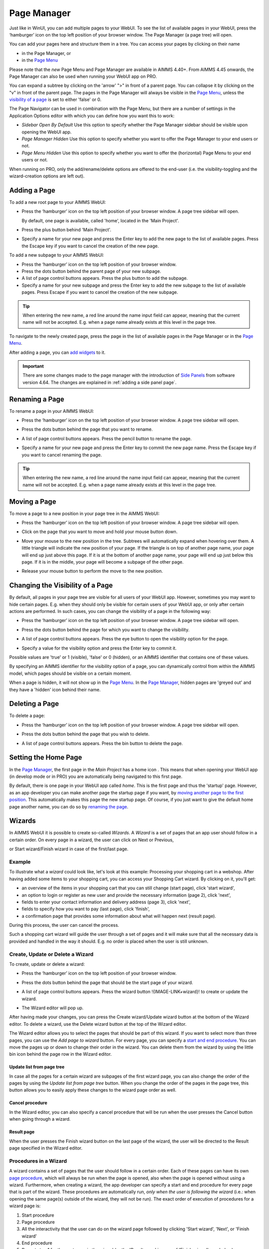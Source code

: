 Page Manager
============

.. |page-manager| image:: images/pagemanager-button.png

.. |plus| image:: images/plus.png

.. |pencil| image:: images/pencil.png

.. |eye| image:: images/eye.png

.. |hidden| image:: images/hidden.png

.. |bin| image:: images/bin.png

.. |home| image:: images/home.png

.. |wizard| image:: images/wizard.png

.. |kebab|  image:: images/kebab.png

.. |addpage|  image:: images/addpage.png

.. |sidepanel|  image:: images/sidepanel.png

.. |dialog|  image:: images/dialogicon.png 

Just like in WinUI, you can add multiple pages to your WebUI. To see the list of available pages in your WebUI, press the ‘hamburger’ icon |page-manager| on the top left position of your browser window. The Page Manager (a page tree) will open. 

.. image:: images/pagemanager-tree.png
    :align: center

You can add your pages here and structure them in a tree. You can access your pages by clicking on their name 

* in the Page Manager, or 
* in the `Page Menu <page-menu.html>`_

Please note that the *new* Page Menu and Page Manager are available in AIMMS 4.40+. From AIMMS 4.45 onwards, the Page Manager can also be used when running your WebUI app on PRO.

You can expand a subtree by clicking on the 'arrow' ">" in front of a parent page. You can collapse it by clicking on the "v" in front of the parent page. The pages in the Page Manager will always be visible in the `Page Menu <page-menu.html>`_, unless the `visibility of a page <#change-the-visibility-of-a-page>`_ is set to either 'false' or 0. 

The Page Navigator can be used in combination with the Page Menu, but there are a number of settings in the Application Options editor with which you can define how you want this to work:

* *Sidebar Open By Default* Use this option to specify whether the Page Manager sidebar should be visible upon opening the WebUI app.
* *Page Manager Hidden* Use this option to specify whether you want to offer the Page Manager to your end users or not.
* *Page Menu Hidden* Use this option to specify whether you want to offer the (horizontal) Page Menu to your end users or not.

When running on PRO, only the add/rename/delete options are offered to the end-user (i.e. the visibility-toggling and the wizard-creation options are left out).

Adding a Page
-------------

To add a new root page to your AIMMS WebUI:  

* Press the ‘hamburger’ icon |page-manager| on the top left position of your browser window. A page tree sidebar will open.

  .. image:: images/pagemanager-onlyhome.png
    :align: center

  By default, one page is available, called 'home', located in the 'Main Project'. 
* Press the plus button behind 'Main Project'.  
* Specify a name for your new page and press the Enter key to add the new page to the list of available pages. Press the Escape key if you want to cancel the creation of the new page. 

To add a new subpage to your AIMMS WebUI:

* Press the ‘hamburger’ icon |page-manager| on the top left position of your browser window. 
* Press the dots button behind the parent page of your new subpage. 
* A list of page control buttons appears. Press the plus button |plus|  to add the subpage. 
* Specify a name for your new subpage and press the Enter key to add the new subpage to the list of available pages. Press Escape if you want to cancel the creation of the new subpage.

.. tip:: 
    
    When entering the new name, a red line around the name input field can appear, meaning that the current name will not be accepted. E.g. when a page name already exists at this level in the page tree.

To navigate to the newly created page, press the page in the list of available pages in the Page Manager or in the `Page Menu <page-menu.html>`_.

After adding a page, you can `add widgets <widget-manager.html#adding-a-widget>`_ to it.

.. important::

	There are some changes made to the page manager with the introduction of `Side Panels <page-manager.html#id6>`_ from software version 4.64. The changes are explained in :ref:`adding a side panel page`.

Renaming a Page
---------------

To rename a page in your AIMMS WebUI:  

* Press the ‘hamburger’ icon |page-manager| on the top left position of your browser window.    A page tree sidebar will open. 

    
  .. image:: images/pagemanager-treeandcontrols.png
    :align: center
  
* Press the dots button behind the page that you want to rename. 
* A list of page control buttons appears. Press the pencil button |pencil|  to rename the page. 
* Specify a name for your new page and press the Enter key to commit the new page name. Press the Escape key if you want to cancel renaming the page.


.. tip::

    When entering the new name, a red line around the name input field can appear, meaning that the current name will not be accepted. E.g. when a page name already exists at this level in the page tree.

Moving a Page
-------------

To move a page to a new position in your page tree in the AIMMS WebUI:  

* Press the ‘hamburger’ icon |page-manager| on the top left position of your browser window. A page tree sidebar will open. 

  .. image:: images/pagemanager-tree.png
    :align: center
    
* Click on the page that you want to move and hold your mouse button down. 
* Move your mouse to the new position in the tree. Subtrees will automatically expand when hovering over them. A little triangle will indicate the new position of your page. If the triangle is on top of another page name, your page will end up just above this page. If it is at the bottom of another page name, your page will end up just below this page. If it is in the middle, your page will become a subpage of the other page.
* Release your mouse button to perform the move to the new position.

Changing the Visibility of a Page
---------------------------------

By default, all pages in your page tree are visible for all users of your WebUI app. However, sometimes you may want to hide certain pages. E.g. when they should only be visible for certain users of your WebUI app, or only after certain actions are performed. In such cases, you can change the visibility of a page in the following way:  

* Press the ‘hamburger’ icon |page-manager| on the top left position of your browser window. A page tree sidebar will open. 

  .. image:: images/pagemanager-treeandcontrols.png
    :align: center
    
* Press the dots button behind the page for which you want to change the visibility. 
* A list of page control buttons appears. Press the eye button |eye|  to open the visibility option for the page. 
* Specify a value for the visibility option and press the Enter key to commit it. 

Possible values are 'true' or 1 (visible), 'false' or 0 (hidden), or an AIMMS identifier that contains one of these values.

By specifying an AIMMS identifier for the visibility option of a page, you can dynamically control from within the AIMMS model, which pages should be visible on a certain moment. 

When a page is hidden, it will not show up in the `Page Menu <page-menu.html>`_. In the `Page Manager <page-manager.html>`_, hidden pages are 'greyed out' and they have a 'hidden' icon |hidden| behind their name.

Deleting a Page
---------------

To delete a page:  

* Press the ‘hamburger’ icon |page-manager| on the top left position of your browser window. A page tree sidebar will open.   

  .. image:: images/pagemanager-treeandcontrols.png
    :align: center
    
* Press the dots button behind the page that you wish to delete.
* A list of page control buttons appears. Press the bin button |bin| to delete the page.

Setting the Home Page
---------------------

In the `Page Manager <page-manager.html>`_, the first page in the *Main Project* has a home icon |home|. This means that when opening your WebUI app (in develop mode or in PRO) you are automatically being navigated to this first page.

.. image:: images/pagemanager-tree.png
    :align: center
    
By default, there is one page in your WebUI app called *home*. This is the first page and thus the 'startup' page. However, as an app developer you can make another page the startup page if you want, by `moving another page to the first position <#move-a-page>`_. This automatically makes this page the new startup page. Of course, if you just want to give the default home page another name, you can do so by `renaming the page <#rename-a-page>`_.

Wizards
-------

In AIMMS WebUI it is possible to create so-called *Wizards*. A *Wizard* is a set of pages that an app user should follow in a certain order. On every page in a wizard, the user can click on Next or Previous,

.. image:: images/wizard-step2.png
    :align: center

or Start wizard/Finish wizard in case of the first/last page.
 
.. image:: images/wizard-step1.png
    :align: center
    
Example
+++++++

To illustrate what a *wizard* could look like, let's look at this example: Processing your shopping cart in a webshop. After having added some items to your shopping cart, you can access your Shopping Cart wizard. By clicking on it, you'll get:

* an overview of the items in your shopping cart that you can still change (start page), click 'start wizard',
* an option to login or register as new user and provide the necessary information (page 2), click 'next',
* fields to enter your contact information and delivery address (page 3), click 'next',
* fields to specify how you want to pay (last page), click 'finish',
* a confirmation page that provides some information about what will happen next (result page).

During this process, the user can cancel the process.

Such a shopping cart wizard will guide the user through a set of pages and it will make sure that all the necessary data is provided and handled in the way it should. E.g. no order is placed when the user is still unknown. 

Create, Update or Delete a Wizard
++++++++++++++++++++++++++++++++++

To create, update or delete a wizard:

* Press the ‘hamburger’ icon |page-manager| on the top left position of your browser window. 
* Press the dots button behind the page that should be the start page of your wizard. 
* A list of page control buttons appears. Press the wizard button !{IMAGE-LINK+wizard}! to create or update the wizard. 
* The Wizard editor will pop up. 

  .. image:: images/wizard-example.png
    :align: center

After having made your changes, you can press the Create wizard/Update wizard button at the bottom of the Wizard editor. To delete a wizard, use the Delete wizard button at the top of the Wizard editor.

The Wizard editor allows you to select the pages that should be part of this wizard. If you want to select more than three pages, you can use the *Add page to wizard* button. For every page, you can specify a `start and end procedure <#procedures-in-a-wizard>`_. You can move the pages up or down to change their order in the wizard. You can delete them from the wizard by using the little bin icon behind the page row in the Wizard editor. 

Update list from page tree
^^^^^^^^^^^^^^^^^^^^^^^^^^

In case all the pages for a certain wizard are subpages of the first wizard page, you can also change the order of the pages by using the *Update list from page tree* button. When you change the order of the pages in the page tree, this button allows you to easily apply these changes to the wizard page order as well.

Cancel procedure
^^^^^^^^^^^^^^^^

In the Wizard editor, you can also specify a cancel procedure that will be run when the user presses the Cancel button when going through a wizard. 

Result page
^^^^^^^^^^^

When the user presses the Finish wizard button on the last page of the wizard, the user will be directed to the Result page specified in the Wizard editor.

Procedures in a Wizard
++++++++++++++++++++++

A wizard contains a set of pages that the user should follow in a certain order. Each of these pages can have its own `page procedure <page-options.html>`_, which will always be run when the page is opened, also when the page is opened without using a wizard. Furthermore, when creating a wizard, the app developer can specify a start and end procedure for every page that is part of the wizard. These procedures are automatically run, *only when the user is following the wizard* (i.e.: when opening the same page(s) outside of the wizard, they will not be run). The exact order of execution of procedures for a wizard page is: 

#. Start procedure 
#. Page procedure
#. All the interactivity that the user can do on the wizard page followed by clicking 'Start wizard', 'Next', or 'Finish wizard'
#. End procedure
#. Repeat step 1 for the next page in the wizard (or the 'Result page' in case of 'Finish wizard', see below)

When the user cancels the wizard, a Cancel procedure is called that can also be specified in the Wizard dialog. When the user finishes the wizard by pressing 'Finish wizard' on the last page, the user is directed to the 'Result page', which can also be specified in the Wizard dialog.

Arguments
^^^^^^^^^

The start/end/cancel procedures for pages in a wizard can have 2 arguments (this is optional): 

.. code::

    Parameter statusCode {
        Property: Output;
    }

    StringParameter statusDescription {
        Property: Output;
    }

Inside the procedures, the app developer can assign values to these arguments. E.g.

.. code:: 

    statusDescription := "You need to make a selection first.";
    statusCode := webui::ReturnStatusCode('ERROR');

or

.. code:: 

    statusDescription := "OK.";
    statusCode := webui::ReturnStatusCode('OK');

The statusCode value at the end of the end/cancel procedure will decide whether or not to continue. This means that in case the statusCode is *not* 200 ('OK'), the user will remain on the current page. The WebUI will display the statusDescription string to provide the user with extra information. In case the statusCode *is* 200 ('OK'), the user will continue to either the next page (in case of an end procedure) or the wizard will be canceled (in case of the cancel procedure). The statusDescription in such a case will only be displayed when it is not equal to "OK" or "". 

Side Panels
-----------

.. important:: Side panels are available in software versions from AIMMS 4.64 onwards.

Side panels are 2 column width pages that can be configured with different widgets and accessed on different/all pages in an application via tabs on the right-hand side of the page.  
Side panels help build model interactions. These help to free up real estate on pages, or also duplicate widgets that are required on different pages, such as filters.

.. image:: images/SP_TabScreen.png
			:align: center
			:scale: 50
			
.. image:: images/SP_TabScreen_open.png
			:align: center
			:scale: 50			
		
What can side panels be used for?
+++++++++++++++++++++++++++++++++

Side panels can be used for various purposes, such as filters, displaying KPIs, making quick notes, showing help text.

.. image:: images/SP_Examples.png
			:align: center
			:scale: 75

.. _adding a side panel page:

Adding a Side panel Page
++++++++++++++++++++++++

Adding a side panel page is similar to adding a page.

In the page manager you will notice a few changes. The |plus| icon for the Main project and in the |kebab| menu for other pages has been replaced. The main project now has a |kebab| menu, which when clicked, shows 2 options, i.e. Add New Page |addpage| and Add Side panel |sidepanel|.

The |plus| icon for pages has been removed and 2 new 
icons have been introduced |addpage| and |sidepanel|, as in the 
main project add options.

Click on the Insert side panel page icon and give it any name you desire. You cannot give a name that you have already used for other pages or side panels. 

.. image:: images/SP_addandname.png
			:align: center

You can differentiate between pages and side panels by the icons that represent each type.

.. image:: images/pageside paneldiff.png
			:align: center
			
Side panels can be added to any level in the page tree, just like any normal page. Unlike Pages, Side panels do not appear in the Menu (navigation) and can only be accessed via the page manager. Side panels has the same options of a page i.e Rename, Delete, etc. You can also move the side panel the same way pages can be moved.

.. note:: 
	
	Avoid adding pages under side panel pages. These pages will not be shown in the navigation menu.

Adding widgets to a side panel page
+++++++++++++++++++++++++++++++++++

Adding widgets to a side panel page is the same as adding widgets to any other page. 

Step 1: Click the side panel page you want to add widgets to in the page manager

.. image:: images/SP_Addwidget1toSP1.png
			:align: center
			:scale: 50
			
Step 2: You will see a 2-column width page. Open the Widget Manager.

.. image:: images/SP_Addwidget1toSP2.png
			:align: center
			:scale: 50

Step 3: Add desired widgets to the page.

.. image:: images/SP_Addwidget1toSP3.png
			:align: center
			:scale: 50

.. image:: images/SP_Addwidget1toSP4.png
			:align: center
			:scale: 50

.. note:: 
	
	* Changing the width of a widget will not have any effect as the page is restricted to only 2 columns. You can change the height of the widget as required.
	* If the widgets added exceed the page height a scroll will appear in the side panel. 

.. _Configuring Side panels:

Configuring Side panels
+++++++++++++++++++++++

Side panels can be configured by the application developer via the AIMMS model. 
Firstly, create a set for the order of side panels to be displayed on the page.
For illustration, let’s call this set “SidePanelOrder” with index SP_order (as a developer, you can give this set a name and an index of your choice).

.. image:: images/SP_setSPorder.png
			:align: center

This set determines the order in which the side panels tabs will appear from top to bottom. This set must be a subset of the pre-declared set of Integers. 

A new section has been added to the AimmsWebUI library called `Pages and Dialog Support <library.html#pages-and-dialog-support-section>`_, used to configuring side panels.
The set SidePanelSpecification declared inside the Pages and Dialog Support section is used for configuring the side panels as illustrated here in the next steps. 

.. image:: images/SidePanelSpecificationset.png
			:align: center

This set has 4 elements representing side panels properties: 

#.  *displayText*: Is the text/label you would like the side panel tab and header to have. 
#.  *pageId*: When a page or side panel is created it is has a unique pageId.  You can find all the side panel pageIds in the set AllSidePanelPages. 

	.. image:: images/Allsidepanelpagesdata.png
			:align: center
			:scale: 75
						
	.. image:: images/SP_AllsidePanelPages_data.png
			:align: center
			:scale: 75
			
#. *tooltip*: The text here would be displayed when the user hovers over that respective side panel tab.
#. *state*: This is the state for the side panel, i.e Active and Hidden.

.. note:: 
	
	* If the set AllSidePanelPages is not yet filled with all side panel pages, please run the procedure GetAllPages. You can find this procedure in Page Support section under Public Pages Support Procedures. 
	* The "state" property is not yet in use, but will be applicable in future releases. In side panels it is considered as Active by default. You can use domain conditions to show or hide side panels on a page.
	
To configure side panels on a page, create a string parameter indexed on the SidePanelOrder and SidePanelSpecification, for example homepageSP(SP_order,webui::indexSidePanelSpec) as shown here:

.. image:: images/SP_homepageSPidentifier.png
			:align: center

Right click the string paramter and click on the Data option in order to open the data page:

.. image:: images/SP_stringparameterdata.png
			:align: center

Add the details for the side panels you would like to show on this page. For example, if your page tree has 5 pages and 7 side panels, like here

.. image:: images/SP_pagetree.png
			:align: center
			:scale: 75

and you want 3 side panels on the "home" page, namely: 

#. Filters
#. Quick Notes
#. Help

then the data in the configuration string parameter may be filled in as follows:

.. image:: images/SP_homepageSPidentifier_data.png
			:align: center
			:scale: 75

.. note:: 

	* Side panels appear in the same order from top to bottom as they appear in the data of the string parameter.
	* If you enter an incorrect pageId, then the corresponding side panel tab will not be shown.
	
Configuring the string parameter on respective pages
++++++++++++++++++++++++++++++++++++++++++++++++++++

In the WebUI, navigate to the respective page. In the Page Settings you can locate the Side panel Settings option:

.. image:: images/SP_configuresidepanel.png
			:align: center
			:scale: 75
			
Add the string parameter created for that respective page in the side panels field. 

.. image:: images/SP_configurehomepage2.png
			:align: center

Once you have added the string parameter, the respective side panel tabs will appear on that page.

.. image:: images/SP_3panels.png
			:align: center
			
Similarly, you can create some (other) string parameters for other pages and configure them using the same steps.

You can configure as many side panels as you need in your application. However, please note that, since there is limited screen space, **AIMMS WebUI only displays the top 6 side panels on each page.**

Interacting with Side panels
++++++++++++++++++++++++++++

A side panel can be opened and closed by clicking on the respective tab. 
Hovering over a side panel will show you the tooltip that was configured in the model. 

.. image:: images/SP_tabinteraction.png
			:align: center
			:scale: 50

Clicking on the tab highlights that tab and slides opens with the widgets that were added to that respective side panel page.

.. image:: images/SP_tabinteraction_open.png
			:align: center
			:scale: 50


Dialog Pages
------------

.. important:: Dialog pages are available in software versions from AIMMS 4.65 onwards.


Dialog Pages are used for intermediate actions or steps in your workflow. You can build model interaction by calling dialog pages for the user to perform a specific action such as setting SLA's or adjusting inventory etc. In addition, you can use Dialog pages to display information about a selected item without breaking the flow by calling the OpenDialogPage function. For example showing the detailed properties of a schedule batch. 

A dialog page has 3 predefined sizes; Small, Medium and Large. Dialog pages can have upto 3 buttons, 2 of which are shown by default, typically Cancel and OK. The text and callback procedures for these buttons can be controlled via the OpenDialogPage function. 

When a dialog box is open the user can only interact with the dialog. The dialog box can only be closed by clicking on one of the actions.   


Adding a Dialog Page
++++++++++++++++++++++++

Adding a dialog page is similar to adding a page or side panel.

Click on the Insert Dialog page icon |dialog| and give it any name you desire. You cannot give a name that you have already used for other pages,side panels or dialog pages. 

.. image:: images/dialogpage_add.png
			:align: center
			:scale: 75

Dialog pages can be added to any level in the page tree, just like any normal page. Unlike Pages, Dialog pages do not appear in the Menu (navigation) and can only be accessed via the page manager. Dialog pages have the same options of a page or side panel i.e Rename, Delete, etc. You can also move the dialog pages the same way pages can be moved.

You can chose a size for the dialog page, the dimension for which are:

#.  Small: Width = 3 Columns, Height = 2 Rows. Here you fit add widgets with dimensopns that addup to 3 columns and 2 rows. eg: 1 widget with width = 3 columns or less and height = 2 rows or less OR 2 widgets with width = 3 colums or less and height = 1 row.

	.. image:: images/dialog_diffsizes_small.png
				:align: center
				:scale: 50

#.  Medium: Width = 6 Columns, Height = 3 Rows. Here you fit add widgets with dimensopns that addup to 6 columns and 3 rows. 

	.. image:: images/dialog_diffsizes_medium.png
				:align: center
				:scale: 50

#.  Large: Width = 8 Columns, Height = 3 Rows .  Here you fit add widgets with dimensopns that addup to 8 columns and 3 rows.

	.. image:: images/dialog_diffsizes_large.png
				:align: center
				:scale: 50

The title and action buttons on the dialog page can be configured via the model. These are placeholders to depict how the atual dialog page would look. This also gives an idea of the usable area for adding widgets in the dialog page.

.. image:: images/dialog_placeholders.png
			:align: center
			:scale: 75

.. note:: 
	
	Avoid adding pages under dialog pages. These pages will not be shown in the navigation menu.

Adding widgets to a Dialog Page
+++++++++++++++++++++++++++++++

`Adding widgets <widget-manager.html#adding-a-widget>`_ is the same for dialog pages as it is for normal pages or side panels.

Select a desired size by clicking on the respective button on the top right corner of the dialog page. Open the widget manager and `add widgets <widget-manager.html#adding-a-widget>`_ that are needed. 

.. image:: images/dialogapge_selectsize.png
			:align: center
			:scale: 75

When the height of a widget exceeds the height of the dialog page, the widget will be clipped. Dialog pages do not have a scroll. Pick a suitable size for the dialog page and the widgets you want to have in the dialog page. You can change the size of the dialog page any number of times, when in the developer mode. The Small, Medium, Large buttons are not available to end users, and hence the sizes cannot be changed once the application is published.

.. image:: images/dialogapge_widgetclipped.png
			:align: center
			:scale: 75

.. image:: images/dialogapge_goodfit.png
			:align: center
			:scale: 75

Configuring dialog pages
++++++++++++++++++++++++

The procedure `OpenDialogPage(pageId,title,actions,onDone) <library.html#opendialogpage>`_ needs to be used to invoke dialog pages on the desired page. 

An example of the procedure with declarations would result in:

.. code::

	MyActions:= data { Decline, Accept };
	pageId := 'dialog_page';
	webui::OpenDialogPage(pageId, "Dialog Page Title", MyActions, 'Procedure_Actions');


.. image:: images/dialog_procedurecall.png
			:align: center
			:scale: 50

The button names are assigned from left to right from the defined set. If the set has only 1 element, only one button will be displayed. A maximum of 3 buttons can be shown. In the case where 3 buttons are shown, the style of the 1st two buttons are the same and the 3rd button is different.

.. image:: images/dialog_1n3buttons.png
			:align: center
			:scale: 75

Interacting with dialog pages
+++++++++++++++++++++++++++++

When a Dialog page is open, the user can only interact with the widgets on the dialog page and the dialog page itself. The dialog page can be closed only by clicking on the action(s). The user can move/drag the dialog page around the page.     
  
When one dialog page is open, another dialog page cannot be invoked from the open dialog. 